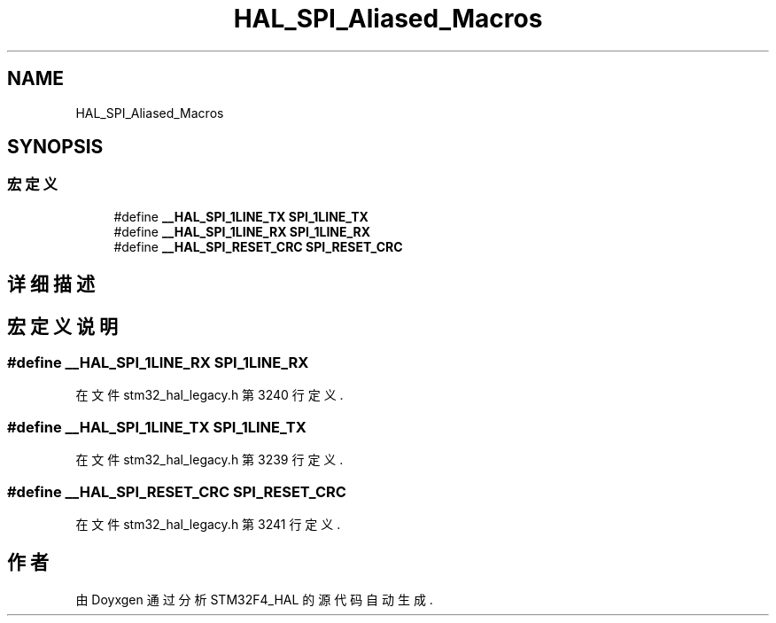 .TH "HAL_SPI_Aliased_Macros" 3 "2020年 八月 7日 星期五" "Version 1.24.0" "STM32F4_HAL" \" -*- nroff -*-
.ad l
.nh
.SH NAME
HAL_SPI_Aliased_Macros
.SH SYNOPSIS
.br
.PP
.SS "宏定义"

.in +1c
.ti -1c
.RI "#define \fB__HAL_SPI_1LINE_TX\fP   \fBSPI_1LINE_TX\fP"
.br
.ti -1c
.RI "#define \fB__HAL_SPI_1LINE_RX\fP   \fBSPI_1LINE_RX\fP"
.br
.ti -1c
.RI "#define \fB__HAL_SPI_RESET_CRC\fP   \fBSPI_RESET_CRC\fP"
.br
.in -1c
.SH "详细描述"
.PP 

.SH "宏定义说明"
.PP 
.SS "#define __HAL_SPI_1LINE_RX   \fBSPI_1LINE_RX\fP"

.PP
在文件 stm32_hal_legacy\&.h 第 3240 行定义\&.
.SS "#define __HAL_SPI_1LINE_TX   \fBSPI_1LINE_TX\fP"

.PP
在文件 stm32_hal_legacy\&.h 第 3239 行定义\&.
.SS "#define __HAL_SPI_RESET_CRC   \fBSPI_RESET_CRC\fP"

.PP
在文件 stm32_hal_legacy\&.h 第 3241 行定义\&.
.SH "作者"
.PP 
由 Doyxgen 通过分析 STM32F4_HAL 的 源代码自动生成\&.
